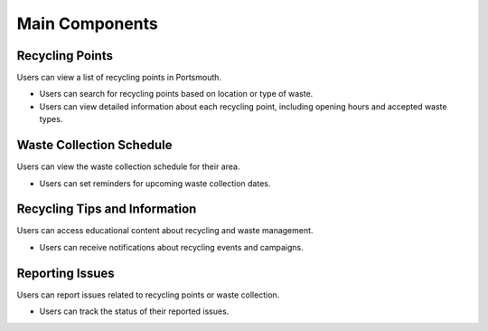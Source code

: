 .. _main-components:

Main Components
===============

Recycling Points
----------------

Users can view a list of recycling points in Portsmouth.

- Users can search for recycling points based on location or type of waste.
- Users can view detailed information about each recycling point, including opening hours and accepted waste types.

Waste Collection Schedule
-------------------------

Users can view the waste collection schedule for their area.

- Users can set reminders for upcoming waste collection dates.

Recycling Tips and Information
------------------------------

Users can access educational content about recycling and waste management.

- Users can receive notifications about recycling events and campaigns.

Reporting Issues
----------------

Users can report issues related to recycling points or waste collection.

- Users can track the status of their reported issues.
